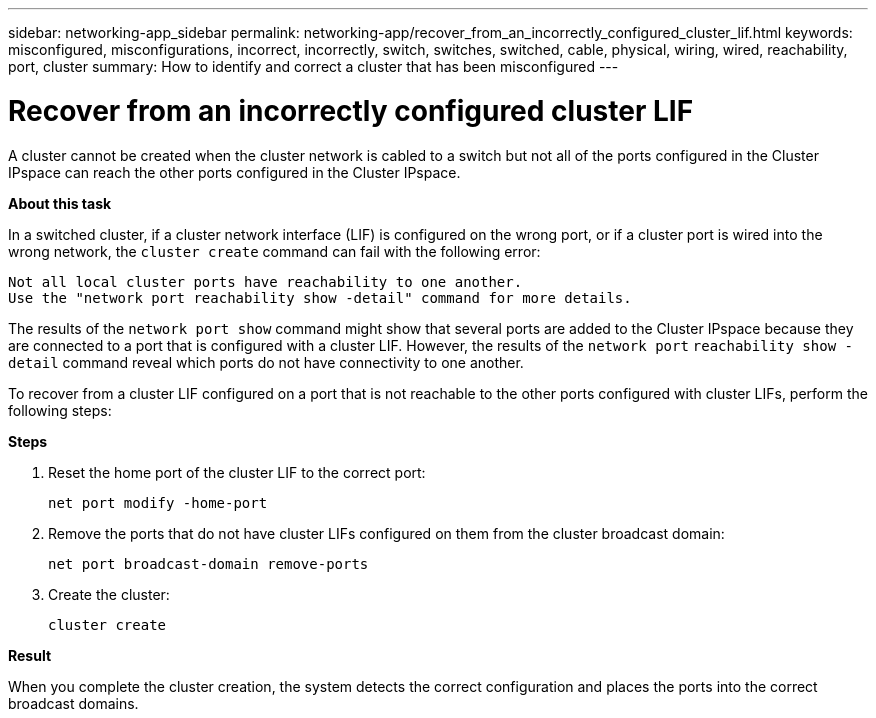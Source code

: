 ---
sidebar: networking-app_sidebar
permalink: networking-app/recover_from_an_incorrectly_configured_cluster_lif.html
keywords: misconfigured, misconfigurations, incorrect, incorrectly, switch, switches, switched, cable, physical, wiring, wired, reachability, port, cluster
summary: How to identify and correct a cluster that has been misconfigured
---

= Recover from an incorrectly configured cluster LIF
:hardbreaks:
:nofooter:
:icons: font
:linkattrs:
:imagesdir: ./media/

//
// This file was created with NDAC Version 2.0 (August 17, 2020)
//
// 2020-11-23 12:34:44.814340
//

[.lead]
A cluster cannot be created when the cluster network is cabled to a switch but not all of the ports configured in the Cluster IPspace can reach the other ports configured in the Cluster IPspace.

*About this task*

In a switched cluster, if a cluster network interface (LIF) is configured on the wrong port, or if a cluster port is wired into the wrong network, the `cluster create` command can fail with the following error:

....
Not all local cluster ports have reachability to one another.
Use the "network port reachability show -detail" command for more details.
....

The results of the `network port show` command might show that several ports are added to the Cluster IPspace because they are connected to a port that is configured with a cluster LIF. However, the results of the `network port` `reachability show -detail` command reveal which ports do not have connectivity to one another.

To recover from a cluster LIF configured on a port that is not reachable to the other ports configured with cluster LIFs, perform the following steps:

*Steps*

. Reset the home port of the cluster LIF to the correct port:
+
....
net port modify -home-port
....

. Remove the ports that do not have cluster LIFs configured on them from the cluster broadcast domain:
+
....
net port broadcast-domain remove-ports
....

. Create the cluster:
+
....
cluster create
....

*Result*

When you complete the cluster creation, the system detects the correct configuration and places the ports into the correct broadcast domains.
